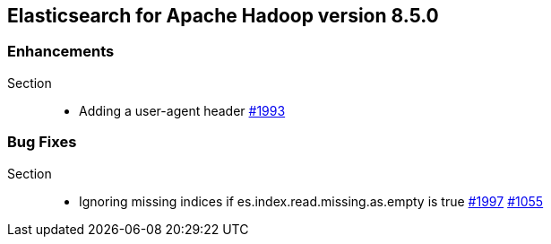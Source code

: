 [[eshadoop-8.5.0]]
== Elasticsearch for Apache Hadoop version 8.5.0

[[enhancements-8.5.0]]
=== Enhancements
Section::
* Adding a user-agent header
https://github.com/elastic/elasticsearch-hadoop/pull/1993[#1993]

[[bugs-8.5.0]]
=== Bug Fixes
Section::
* Ignoring missing indices if es.index.read.missing.as.empty is true
https://github.com/elastic/elasticsearch-hadoop/pull/1997[#1997]
http://github.com/elastic/elasticsearch-hadoop/issues/1055[#1055]
